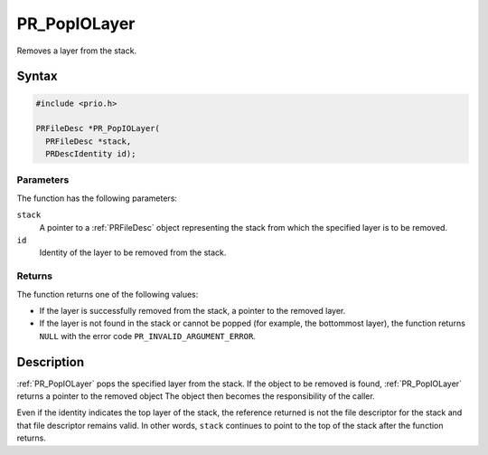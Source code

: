 PR_PopIOLayer
=============

Removes a layer from the stack.

.. _Syntax:

Syntax
------

.. code:: eval

   #include <prio.h>

   PRFileDesc *PR_PopIOLayer(
     PRFileDesc *stack,
     PRDescIdentity id);

.. _Parameters:

Parameters
~~~~~~~~~~

The function has the following parameters:

``stack``
   A pointer to a :ref:`PRFileDesc` object representing the stack from
   which the specified layer is to be removed.
``id``
   Identity of the layer to be removed from the stack.

.. _Returns:

Returns
~~~~~~~

The function returns one of the following values:

-  If the layer is successfully removed from the stack, a pointer to the
   removed layer.
-  If the layer is not found in the stack or cannot be popped (for
   example, the bottommost layer), the function returns ``NULL`` with
   the error code ``PR_INVALID_ARGUMENT_ERROR``.

.. _Description:

Description
-----------

:ref:`PR_PopIOLayer` pops the specified layer from the stack. If the object
to be removed is found, :ref:`PR_PopIOLayer` returns a pointer to the
removed object The object then becomes the responsibility of the caller.

Even if the identity indicates the top layer of the stack, the reference
returned is not the file descriptor for the stack and that file
descriptor remains valid. In other words, ``stack`` continues to point
to the top of the stack after the function returns.
